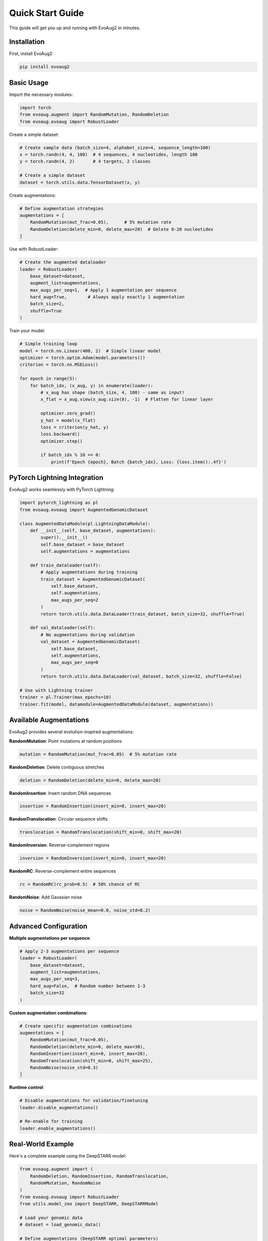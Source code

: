 Quick Start Guide
=================

This guide will get you up and running with EvoAug2 in minutes.

Installation
-----------

First, install EvoAug2:

.. code-block:: bash

   pip install evoaug2

Basic Usage
-----------

Import the necessary modules:

.. code-block:: python

   import torch
   from evoaug.augment import RandomMutation, RandomDeletion
   from evoaug.evoaug import RobustLoader

Create a simple dataset:

.. code-block:: python

   # Create sample data (batch_size=4, alphabet_size=4, sequence_length=100)
   x = torch.randn(4, 4, 100)  # 4 sequences, 4 nucleotides, length 100
   y = torch.randn(4, 2)       # 4 targets, 2 classes
   
   # Create a simple dataset
   dataset = torch.utils.data.TensorDataset(x, y)

Create augmentations:

.. code-block:: python

   # Define augmentation strategies
   augmentations = [
       RandomMutation(mut_frac=0.05),      # 5% mutation rate
       RandomDeletion(delete_min=0, delete_max=20)  # Delete 0-20 nucleotides
   ]

Use with RobustLoader:

.. code-block:: python

   # Create the augmented dataloader
   loader = RobustLoader(
       base_dataset=dataset,
       augment_list=augmentations,
       max_augs_per_seq=1,  # Apply 1 augmentation per sequence
       hard_aug=True,        # Always apply exactly 1 augmentation
       batch_size=2,
       shuffle=True
   )

Train your model:

.. code-block:: python

   # Simple training loop
   model = torch.nn.Linear(400, 2)  # Simple linear model
   optimizer = torch.optim.Adam(model.parameters())
   criterion = torch.nn.MSELoss()
   
   for epoch in range(5):
       for batch_idx, (x_aug, y) in enumerate(loader):
           # x_aug has shape (batch_size, 4, 100) - same as input!
           x_flat = x_aug.view(x_aug.size(0), -1)  # Flatten for linear layer
           
           optimizer.zero_grad()
           y_hat = model(x_flat)
           loss = criterion(y_hat, y)
           loss.backward()
           optimizer.step()
           
           if batch_idx % 10 == 0:
               print(f'Epoch {epoch}, Batch {batch_idx}, Loss: {loss.item():.4f}')

PyTorch Lightning Integration
----------------------------

EvoAug2 works seamlessly with PyTorch Lightning:

.. code-block:: python

   import pytorch_lightning as pl
   from evoaug.evoaug import AugmentedGenomicDataset
   
   class AugmentedDataModule(pl.LightningDataModule):
       def __init__(self, base_dataset, augmentations):
           super().__init__()
           self.base_dataset = base_dataset
           self.augmentations = augmentations
       
       def train_dataloader(self):
           # Apply augmentations during training
           train_dataset = AugmentedGenomicDataset(
               self.base_dataset, 
               self.augmentations, 
               max_augs_per_seq=2
           )
           return torch.utils.data.DataLoader(train_dataset, batch_size=32, shuffle=True)
       
       def val_dataloader(self):
           # No augmentations during validation
           val_dataset = AugmentedGenomicDataset(
               self.base_dataset, 
               self.augmentations, 
               max_augs_per_seq=0
           )
           return torch.utils.data.DataLoader(val_dataset, batch_size=32, shuffle=False)

   # Use with Lightning trainer
   trainer = pl.Trainer(max_epochs=10)
   trainer.fit(model, datamodule=AugmentedDataModule(dataset, augmentations))

Available Augmentations
----------------------

EvoAug2 provides several evolution-inspired augmentations:

**RandomMutation**: Point mutations at random positions

.. code-block:: python

   mutation = RandomMutation(mut_frac=0.05)  # 5% mutation rate

**RandomDeletion**: Delete contiguous stretches

.. code-block:: python

   deletion = RandomDeletion(delete_min=0, delete_max=20)

**RandomInsertion**: Insert random DNA sequences

.. code-block:: python

   insertion = RandomInsertion(insert_min=0, insert_max=20)

**RandomTranslocation**: Circular sequence shifts

.. code-block:: python

   translocation = RandomTranslocation(shift_min=0, shift_max=20)

**RandomInversion**: Reverse-complement regions

.. code-block:: python

   inversion = RandomInversion(invert_min=0, invert_max=20)

**RandomRC**: Reverse-complement entire sequences

.. code-block:: python

   rc = RandomRC(rc_prob=0.5)  # 50% chance of RC

**RandomNoise**: Add Gaussian noise

.. code-block:: python

   noise = RandomNoise(noise_mean=0.0, noise_std=0.2)

Advanced Configuration
---------------------

**Multiple augmentations per sequence**:

.. code-block:: python

   # Apply 2-3 augmentations per sequence
   loader = RobustLoader(
       base_dataset=dataset,
       augment_list=augmentations,
       max_augs_per_seq=3,
       hard_aug=False,  # Random number between 1-3
       batch_size=32
   )

**Custom augmentation combinations**:

.. code-block:: python

   # Create specific augmentation combinations
   augmentations = [
       RandomMutation(mut_frac=0.05),
       RandomDeletion(delete_min=0, delete_max=30),
       RandomInsertion(insert_min=0, insert_max=20),
       RandomTranslocation(shift_min=0, shift_max=25),
       RandomNoise(noise_std=0.3)
   ]

**Runtime control**:

.. code-block:: python

   # Disable augmentations for validation/finetuning
   loader.disable_augmentations()
   
   # Re-enable for training
   loader.enable_augmentations()

Real-World Example
-----------------

Here's a complete example using the DeepSTARR model:

.. code-block:: python

   from evoaug.augment import (
       RandomDeletion, RandomInsertion, RandomTranslocation,
       RandomMutation, RandomNoise
   )
   from evoaug.evoaug import RobustLoader
   from utils.model_zoo import DeepSTARR, DeepSTARRModel
   
   # Load your genomic data
   # dataset = load_genomic_data()
   
   # Define augmentations (DeepSTARR optimal parameters)
   augmentations = [
       RandomDeletion(delete_min=0, delete_max=30),
       RandomTranslocation(shift_min=0, shift_max=20),
       RandomInsertion(insert_min=0, insert_max=20),
       RandomMutation(mut_frac=0.05),
       RandomNoise(noise_mean=0, noise_std=0.3)
   ]
   
   # Create augmented dataloader
   train_loader = RobustLoader(
       base_dataset=dataset,
       augment_list=augmentations,
       max_augs_per_seq=2,
       hard_aug=True,
       batch_size=128
   )
   
   # Create model
   model = DeepSTARRModel(DeepSTARR(2), learning_rate=0.001)
   
   # Train with PyTorch Lightning
   trainer = pl.Trainer(max_epochs=100)
   trainer.fit(model, train_dataloaders=train_loader)

Key Features
-----------

* **Length Preservation**: All augmentations maintain input sequence length
* **Batch Consistency**: Consistent shapes across all sequences in a batch
* **Runtime Control**: Enable/disable augmentations as needed
* **PyTorch Native**: Works with any PyTorch model
* **Lightning Ready**: Seamless PyTorch Lightning integration
* **Efficient**: On-the-fly augmentation without preprocessing

Next Steps
----------

* Read the :doc:`user_guide/index` for detailed usage information
* Explore the :doc:`api_reference/index` for complete API documentation
* Check out :doc:`examples/index` for more examples
* Learn about :doc:`contributing` if you want to contribute

Need Help?
----------

* Check the `GitHub repository <https://github.com/evoaug2/evoaug2>`_
* Open an `issue <https://github.com/evoaug2/evoaug2/issues>`_ for bugs
* Start a `discussion <https://github.com/evoaug2/evoaug2/discussions>`_ for questions 